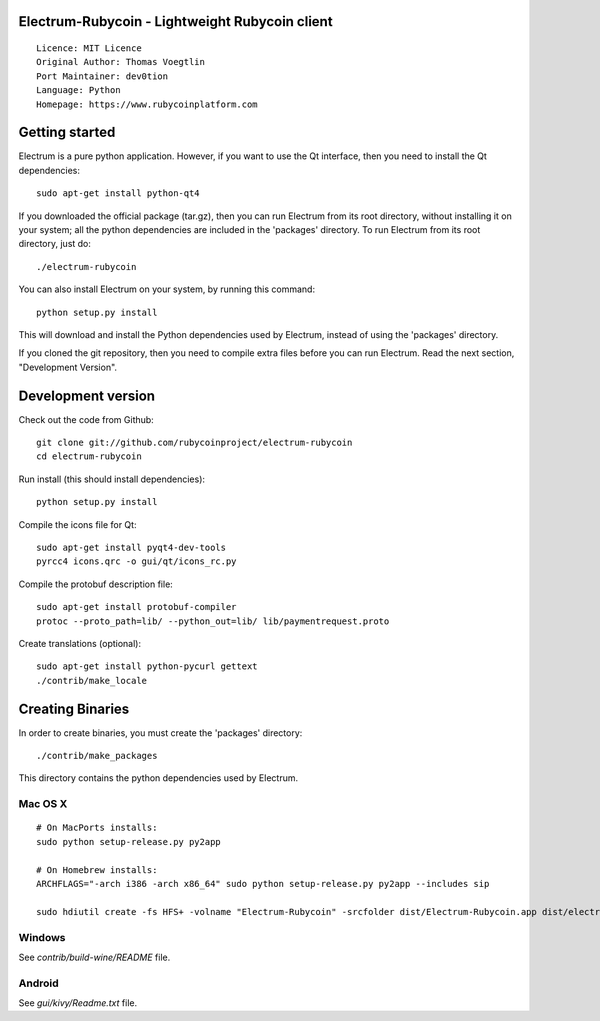 Electrum-Rubycoin - Lightweight Rubycoin client
==========================================

::

  Licence: MIT Licence
  Original Author: Thomas Voegtlin
  Port Maintainer: dev0tion
  Language: Python
  Homepage: https://www.rubycoinplatform.com






Getting started
===============

Electrum is a pure python application. However, if you want to use the
Qt interface, then you need to install the Qt dependencies::

    sudo apt-get install python-qt4

If you downloaded the official package (tar.gz), then you can run
Electrum from its root directory, without installing it on your
system; all the python dependencies are included in the 'packages'
directory. To run Electrum from its root directory, just do::

    ./electrum-rubycoin

You can also install Electrum on your system, by running this command::

    python setup.py install

This will download and install the Python dependencies used by
Electrum, instead of using the 'packages' directory.

If you cloned the git repository, then you need to compile extra files
before you can run Electrum. Read the next section, "Development
Version".



Development version
===================

Check out the code from Github::

    git clone git://github.com/rubycoinproject/electrum-rubycoin
    cd electrum-rubycoin

Run install (this should install dependencies)::

    python setup.py install

Compile the icons file for Qt::

    sudo apt-get install pyqt4-dev-tools
    pyrcc4 icons.qrc -o gui/qt/icons_rc.py

Compile the protobuf description file::

    sudo apt-get install protobuf-compiler
    protoc --proto_path=lib/ --python_out=lib/ lib/paymentrequest.proto

Create translations (optional)::

    sudo apt-get install python-pycurl gettext
    ./contrib/make_locale




Creating Binaries
=================


In order to create binaries, you must create the 'packages' directory::

    ./contrib/make_packages

This directory contains the python dependencies used by Electrum.

Mac OS X
--------

::

    # On MacPorts installs: 
    sudo python setup-release.py py2app
    
    # On Homebrew installs: 
    ARCHFLAGS="-arch i386 -arch x86_64" sudo python setup-release.py py2app --includes sip
    
    sudo hdiutil create -fs HFS+ -volname "Electrum-Rubycoin" -srcfolder dist/Electrum-Rubycoin.app dist/electrum-rubycoin-VERSION-macosx.dmg

Windows
-------

See `contrib/build-wine/README` file.


Android
-------

See `gui/kivy/Readme.txt` file.
